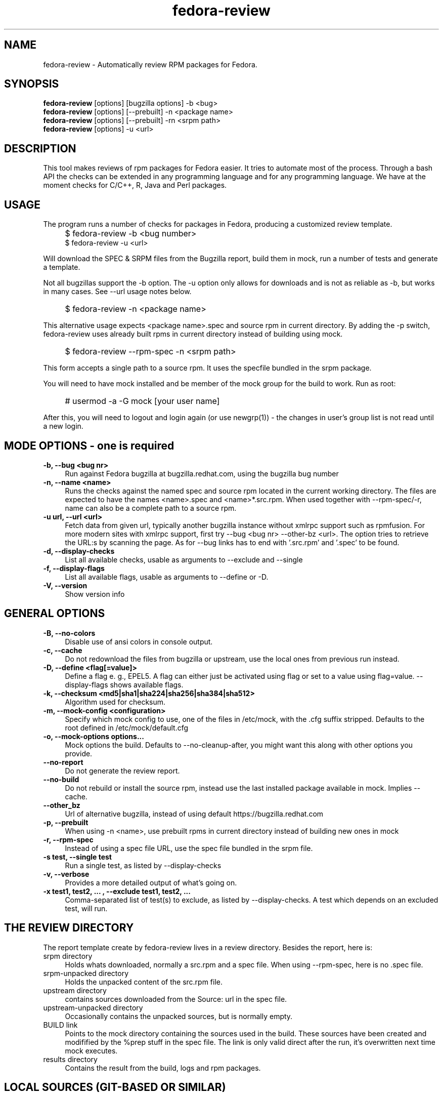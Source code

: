 .TH "fedora-review" 1
.SH NAME
fedora-review \- Automatically review RPM packages for Fedora.

.SH SYNOPSIS
.B fedora-review
[options] [bugzilla options] -b <bug>
.br
.B fedora-review
[options] [--prebuilt] -n <package name>
.br
.B fedora-review
[options] [--prebuilt] -rn <srpm path>
.br
.B fedora-review
[options] -u <url>

.SH DESCRIPTION

This tool makes reviews of rpm packages for Fedora easier. It tries to
automate most of the process.  Through a  bash API the checks can be
extended in any programming language and for any programming language.
We have at the moment checks for C/C++, R, Java and Perl packages.

.SH USAGE
The program runs a number of checks for packages in Fedora, producing
a customized review template.
.IP "" 4
$ fedora-review -b <bug number>
.br
$ fedora-review -u <url>
.PP
Will download the SPEC & SRPM files from the Bugzilla report,
build them in mock, run a number of tests and generate a template.

Not all bugzillas support the -b option. The -u option only allows for
downloads and is not as reliable as -b, but works in many cases.
See  --url usage notes below.
.IP "" 4
$ fedora-review -n <package name>
.PP
This alternative usage expects <package name>.spec and source rpm in current
directory. By adding the -p switch, fedora-review uses already built rpms
in current directory instead of building using mock.
.IP "" 4
$ fedora-review --rpm-spec -n <srpm path>
.PP
This form accepts a single path to a source rpm. It uses the specfile
bundled in the srpm package.
.PP
You will need to have mock installed and be member of the mock group
for the build to work. Run as root:
.IP "" 4
# usermod -a -G mock [your user name]
.PP
After this, you will need to logout and login again (or use newgrp(1)) - the
changes in user's group list is not read until a new login.
.SH MODE OPTIONS - one is required
.TP 4
.B -b, --bug <bug nr>
Run against Fedora bugzilla at bugzilla.redhat.com, using the bugzilla
bug number
.TP 4
.B -n, --name <name>
Runs the checks against the named spec and source rpm located in the
current working directory. The files are expected to have the names
<name>.spec and <name>*.src.rpm.
When used together with --rpm-spec/-r, name can also be a complete path
to a source rpm.
.TP 4
.B -u url, --url <url>
Fetch data from given url, typically another bugzilla instance without
xmlrpc support such as rpmfusion. For more modern sites with xmlrpc
support, first try --bug <bug nr> --other-bz <url>.
The option tries to retrieve the URL:s by scanning the page.
As for --bug links has to end with '.src.rpm' and '.spec' to
be found.
.TP 4
.B  -d, --display-checks
List all available checks, usable as arguments to --exclude and
--single
.TP 4
.B  -f, --display-flags
List all available flags, usable as arguments to --define or -D.
.TP 4
.B  -V, --version
Show version info
.SH GENERAL OPTIONS
.TP 4
.B -B, --no-colors
Disable use of ansi colors in console output.
.TP 4
.B -c, --cache
Do not redownload the files from bugzilla or upstream, use the local ones
from previous run instead.
.TP 4
.B -D, --define <flag[=value]>
Define a flag e. g., EPEL5. A flag can either just be activated
using
flag
or set to a value using
flag=value.
--display-flags shows available flags.
.TP 4
.B -k, --checksum <md5|sha1|sha224|sha256|sha384|sha512>
Algorithm used for checksum.
.TP 4
.B -m, --mock-config <configuration>
Specify which mock config to use, one of the files in /etc/mock,
with the .cfg suffix stripped. Defaults to the root defined in
/etc/mock/default.cfg
.TP 4
.B -o, --mock-options "options..."
Mock options the build. Defaults to --no-cleanup-after, you might
want this along with other options
you provide.
.TP 4
.B --no-report
Do not generate the review report.
.TP 4
.B --no-build
Do not rebuild or install the source rpm, instead use the last installed
package available in mock. Implies --cache.
.TP 4
.B --other_bz
Url of alternative bugzilla, instead of using default
https://bugzilla.redhat.com
.TP 4
.B -p, --prebuilt
When using -n <name>, use prebuilt rpms in current directory instead
of building new ones in mock
.TP 4
.B -r, --rpm-spec
Instead of using a spec file URL, use the spec file bundled in the srpm file.
.TP 4
.B -s test, --single test
Run a single test, as listed by --display-checks
.TP 4
.B  -v, --verbose
Provides a more detailed output of what's going on.
.TP 4
.B -x  "test1, test2, ...", --exclude "test1, test2, ..."
Comma-separated list of test(s) to exclude, as listed by --display-checks.
A test which depends on an excluded test, will run.
.SH THE REVIEW DIRECTORY
The report template create by fedora-review lives in a review directory.
Besides the report, here is:
.TP 4
srpm directory
Holds whats downloaded, normally a src.rpm and a
spec file. When using --rpm-spec, here is no .spec file.
.TP 4
srpm-unpacked directory
Holds the unpacked content of the src.rpm
file.
.TP 4
upstream directory
contains sources downloaded from the Source: url in the spec file.
.TP 4
upstream-unpacked directory
Occasionally contains the unpacked sources, but is normally empty.
.TP 4
BUILD link
Points to the mock directory containing the sources used in
the build. These sources have been created and modifified by the %prep
stuff in the spec file. The link is only valid direct after the run,
it's overwritten next time mock executes.
.TP 4
results directory
Contains the result from the build, logs and rpm packages.
.SH LOCAL SOURCES (GIT-BASED OR SIMILAR)
Normally, the Source0 (or others SourceX) in the specfile contains an URL
to the upstream source. fedora-review uses this url to download the
upstream source and then compare md5sum with source in rpm.

However, in some cases the Source0: is just a filename e. g., when sources
are generated from git, svn or similar tools. In these cases, fedora-review
will look for a file matching the Source0 in current directory. If it exists,
it's used as upstream source. This way, a reviewer can generate the source
according the comments in the spec before running fedora-review and then
have it checked.
.SH USING KOJI SCRATCH BUILDS
It's possible to use koji to build packages instead of mock when using
fedora-review. The basic idea is to run a koji scratch build, download
the built packages and invoke fedora-review on these. This workflow
uses the --prebuilt option, and has some limitations on checks performed
since fedora-review cannot access the build directories.
.PP
The workflow:
.IP \(bu 3
Invoke koji, note the task number:
.IP "" 8
koji build --scratch my-package.src.rpm
.IP \(bu 3
Download the results:
.IP "" 8
koji-download-scratch <task number>
.IP \(bu 3
Invoke fedora-review using --prebuilt, --name options and --rpmspec:
.IP "" 8
fedora-review --rpm-spec --prebuilt --name my-package

.SH URL limitations
fedora-review handles two types of URL: the spec and srpm url found in
e. g. the bugzilla page, and the source url(s) found in the spec file.

For the srpm and spec file url:
.IP \(bu 3
The parameters (i. e., the ? and everything beyond) is removed.
.IP \(bu 3
The rest must end with /*.spec or /*.src.rpm

.P
For the source url, possible parameters are
.B not
removed. It must end with /filename, typically something like
/package-2.0.1.tar.gz

.SH LOGIN AND ASSIGN
fedora-review as of version 0.2.2 had options to login and assign a bugzilla
bug. As of version 0.2.3 these options have been removed in favor of using
bugzilla(1). Direct correspondence with old options:
.PP
--login --user <user id>
.IP "" 4
bugzilla login --user <user id>
.PP
--assign
.IP "" 4
bugzilla modify --assignee=<user id> --status=ASSIGNED --flag='fedora-cvs?'

.SH EXAMPLES
Make a report template for Fedora bug 817271:
.IP "" 4
$ fedora-review -b 817271
.PP
fetches spec and srpm file from bugzilla.redhat.com and makes a report.
To instead handle a bug at rpmfusion use something like
.IP "" 4
$ fedora-review --url \\
.br
https://bugzilla.rpmfusion.org/show_bug.cgi?id=2150 \\
.br
--mock-config fedora-16-i386-rpmfusion_free
.PP
Occasionally, fedora-review isn't able to pick up the links e. g.,
when the links does not end in .spec and/or .src.rpm. In these case
you need to download files manually. Using --rpm-spec only the srpm
is needed:
.nf
.IP "" 4
$ wget http://somewhere.com/bad-srpmlink -O my-package-1.2-1.fc16.src.rpm
$ fedora-review --rpm-spec -n my-package
.fi
.PP
This works if (and only if) the local files has name with correct prefix
as given to -n (my-package in this example). The filenames must also end
with \.spec and \.src.rpm

.SH FILES
.I ~/.cache/fedora-review.log
.RS
Debug logging from last session.
.RE
.I /usr/share/fedora-review/plugins
.RS
System-wide python plugins directory
.RE
.I /usr/share/fedora-review/scripts
.RS
System-wide scripts directory
.RE
.I ~/.local/share/fedora-review/plugins/
.RS
User supplied directory for full-featured python plugins
.RE
.I ~/.local/share/fedora-review/scripts/
.RS
User supplied directory with shell-based plugins


.SH ENVIRONMENT
.TP
.B REVIEW_LOGLEVEL
loglevel used when not using -v/--verbose. A logging.* value like 'DEBUG', 'Info', or 'warning'. Setting
REVIEW_LOGLEVEL to 'debug' is the same as providing the -v/--verbose option.
.TP
.B REVIEW_NO_MOCKGROUP_CHECK
Normally, fedora-review checks  that user is member of the mock group
before proceeding since this is required to run mock in most setups.
In cases this check is not useful it can be suppressed by this variable.
.TP
.B XDG_DATA_HOME
fedora-review respects XDG_DATA_HOME which defaults to ~/.local/share. Eg g.,
the personal data directory with plugins is by default ~/.local/share/fedora-review/plugins,
but is $XDG_DATA_HOME/fedora-review/plugins if XDG_DATA_HOME is set. See FILES.
.TP
.B XDG_CACHE_HOME
If set, defines the directory where the logfile fedora-review.log is written.
Defaults to ~ /.cache.

.SH SEE ALSO
bugzilla(1) - CLI tool to create and modify bugzilla bug tickets.

.SH AUTHORS
Original author: Tim Lauridsen <tim.lauridsen@gmail.com>

Developers:
    Pierre-Yves Chibon <pingou@pingoured.fr>
    Alec Leamas <leamas.alec@maybe.gmail>
    Stanislav Ochotnicky <sochotnicky@redhat.com>


For a list of all contributors see AUTHORS file

.SH SEE ALSO
https://fedorahosted.org/FedoraReview/  - source, issue tracker, etc.
